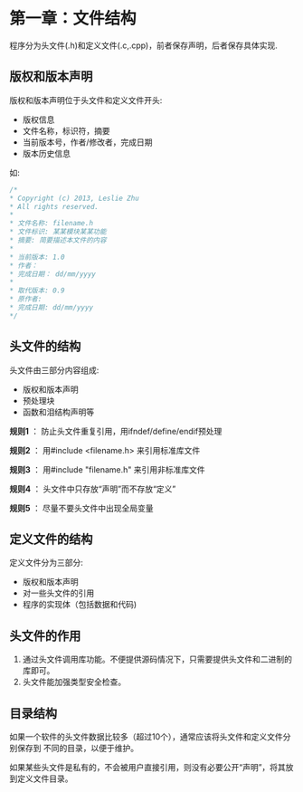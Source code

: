 * 第一章：文件结构

  程序分为头文件(.h)和定义文件(.c,.cpp)，前者保存声明，后者保存具体实现.

** 版权和版本声明

   版权和版本声明位于头文件和定义文件开头:
   - 版权信息
   - 文件名称，标识符，摘要
   - 当前版本号，作者/修改者，完成日期
   - 版本历史信息

   如:
   #+begin_src cpp
   /*
   * Copyright (c) 2013, Leslie Zhu
   * All rights reserved.
   *
   * 文件名称: filename.h
   * 文件标识: 某某模块某某功能
   * 摘要: 简要描述本文件的内容
   *
   * 当前版本: 1.0
   * 作者： 
   * 完成日期： dd/mm/yyyy
   *
   * 取代版本: 0.9
   * 原作者: 
   * 完成日期: dd/mm/yyyy
   */
   #+end_src

** 头文件的结构

   头文件由三部分内容组成:
   - 版权和版本声明
   - 预处理块
   - 函数和泪结构声明等

   *规则1* ： 防止头文件重复引用，用ifndef/define/endif预处理

   *规则2* ： 用#include <filename.h> 来引用标准库文件

   *规则3* ： 用#include "filename.h" 来引用非标准库文件

   *规则4* ： 头文件中只存放“声明”而不存放“定义”

   *规则5* ： 尽量不要头文件中出现全局变量

** 定义文件的结构
   
   定义文件分为三部分:
   - 版权和版本声明
   - 对一些头文件的引用
   - 程序的实现体（包括数据和代码)

** 头文件的作用

   1) 通过头文件调用库功能。不便提供源码情况下，只需要提供头文件和二进制的库即可。
   2) 头文件能加强类型安全检查。

** 目录结构

   如果一个软件的头文件数据比较多（超过10个），通常应该将头文件和定义文件分别保存到
   不同的目录，以便于维护。

   如果某些头文件是私有的，不会被用户直接引用，则没有必要公开“声明”，将其放到定义文件目录。
   
